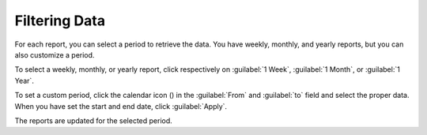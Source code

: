 .. |calendar| image:: ../_static/calendar.png

.. _filtering_data:

Filtering Data
==============

For each report, you can select a period to retrieve the data. You have weekly, monthly, and
yearly reports, but you can also customize a period.

To select a weekly, monthly, or yearly report, click respectively on :guilabel:`1 Week`, :guilabel:`1
Month`, or :guilabel:`1 Year`.

To set a custom period, click the calendar icon (|calendar|) in the :guilabel:`From` and :guilabel:`to`
field and select the proper data. When you have set the start and end date, click :guilabel:`Apply`. 

The reports are updated for the selected period.


